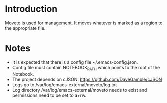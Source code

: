 * Introduction

Moveto is used for management. It moves whatever is marked as a region to the appropriate
file.

* Notes

- It is expected that there is a config file ~/.emacs-config.json.
- Config file must contain NOTEBOOK_PATH which points to the root of the Notebook.
- The project depends on cJSON: https://github.com/DaveGamble/cJSON
- Logs go to /var/log/emacs-external/moveto/log.txt
- Log directory /var/log/emacs-external/moveto needs to exist and permissions need to be set to a+rw.

